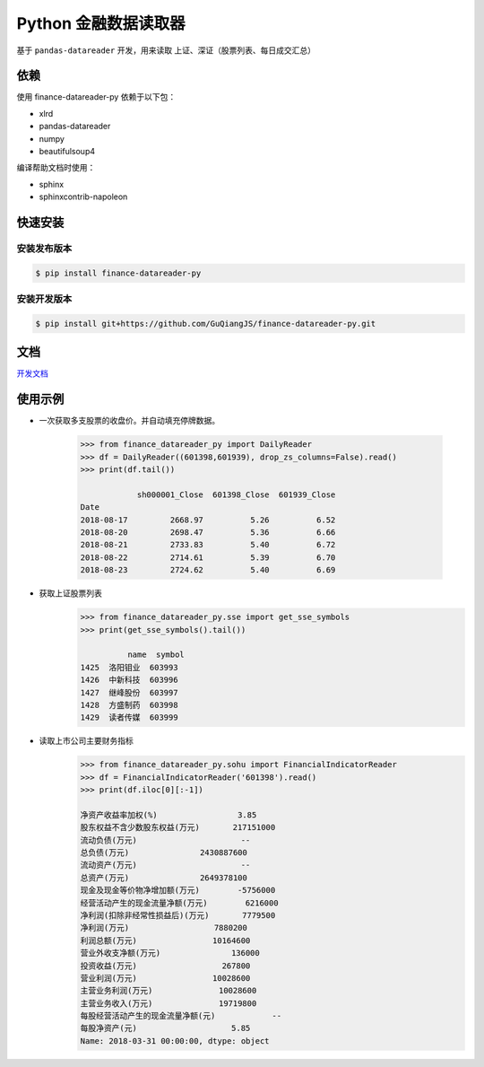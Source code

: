 Python 金融数据读取器
=====================

.. image:: https://api.travis-ci.org/GuQiangJS/finance-datareader-py.svg?branch=master
    :target: https://travis-ci.org/GuQiangJS/finance-datareader-py
    
.. image:: https://coveralls.io/repos/github/GuQiangJS/finance-datareader-py/badge.svg?branch=master
    :target: https://coveralls.io/github/GuQiangJS/finance-datareader-py?branch=master



基于 ``pandas-datareader`` 开发，用来读取 上证、深证（股票列表、每日成交汇总）

依赖
~~~~~

使用 finance-datareader-py 依赖于以下包：

* xlrd
* pandas-datareader
* numpy
* beautifulsoup4

编译帮助文档时使用：

* sphinx
* sphinxcontrib-napoleon

快速安装
~~~~~~~~

安装发布版本
------------

.. code-block:: shell

   $ pip install finance-datareader-py

安装开发版本
------------

.. code-block:: shell

   $ pip install git+https://github.com/GuQiangJS/finance-datareader-py.git

文档
~~~~

`开发文档 <https://guqiangjs.github.io/finance-datareader-py/devel/>`__

使用示例
~~~~~~~~

* 一次获取多支股票的收盘价。并自动填充停牌数据。

    .. code-block:: python

        >>> from finance_datareader_py import DailyReader
        >>> df = DailyReader((601398,601939), drop_zs_columns=False).read()
        >>> print(df.tail())

                    sh000001_Close  601398_Close  601939_Close
        Date
        2018-08-17         2668.97          5.26          6.52
        2018-08-20         2698.47          5.36          6.66
        2018-08-21         2733.83          5.40          6.72
        2018-08-22         2714.61          5.39          6.70
        2018-08-23         2724.62          5.40          6.69

* 获取上证股票列表
    .. code-block:: python

        >>> from finance_datareader_py.sse import get_sse_symbols
        >>> print(get_sse_symbols().tail())

                  name  symbol
        1425  洛阳钼业  603993
        1426  中新科技  603996
        1427  继峰股份  603997
        1428  方盛制药  603998
        1429  读者传媒  603999

* 读取上市公司主要财务指标
    .. code-block:: python

        >>> from finance_datareader_py.sohu import FinancialIndicatorReader
        >>> df = FinancialIndicatorReader('601398').read()
        >>> print(df.iloc[0][:-1])

        净资产收益率加权(%)                 3.85
        股东权益不含少数股东权益(万元)       217151000
        流动负债(万元)                      --
        总负债(万元)               2430887600
        流动资产(万元)                      --
        总资产(万元)               2649378100
        现金及现金等价物净增加额(万元)        -5756000
        经营活动产生的现金流量净额(万元)        6216000
        净利润(扣除非经常性损益后)(万元)       7779500
        净利润(万元)                  7880200
        利润总额(万元)                10164600
        营业外收支净额(万元)               136000
        投资收益(万元)                  267800
        营业利润(万元)                10028600
        主营业务利润(万元)              10028600
        主营业务收入(万元)              19719800
        每股经营活动产生的现金流量净额(元)            --
        每股净资产(元)                    5.85
        Name: 2018-03-31 00:00:00, dtype: object